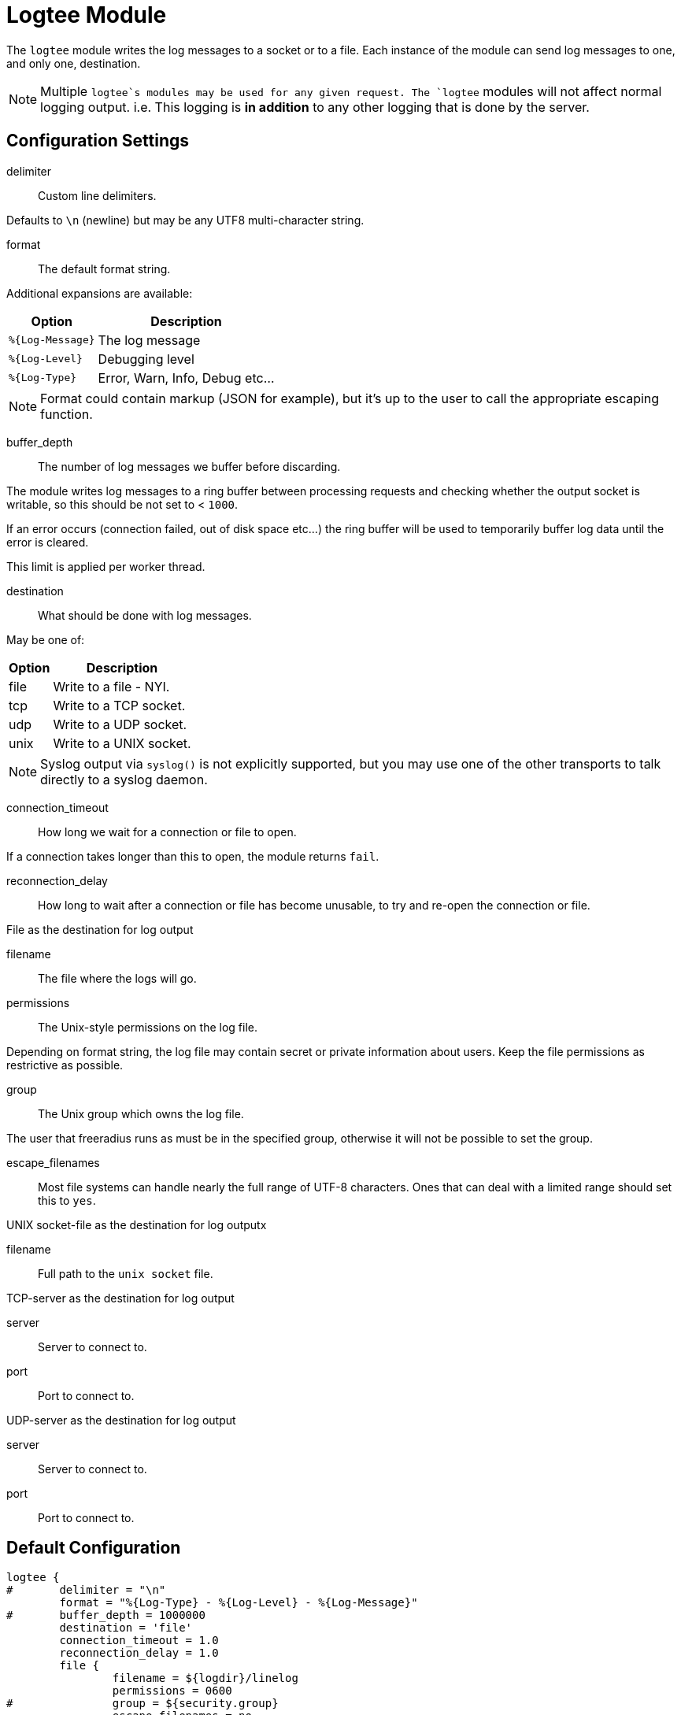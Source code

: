 



= Logtee Module

The `logtee` module writes the log messages to a socket or to a
file.  Each instance of the module can send log messages to one,
and only one, destination.

NOTE: Multiple `logtee`s modules may be used for any given request.
The `logtee` modules will not affect normal logging output.
i.e. This logging is *in addition* to any other logging that is
done by the server.



## Configuration Settings


delimiter::  Custom line delimiters.

Defaults to `\n` (newline) but may be any UTF8 multi-character
string.



format:: The default format string.

Additional expansions are available:

[options="header,autowidth"]
|===
| Option           | Description
| `%{Log-Message}` | The log message
| `%{Log-Level}`	  | Debugging level
| `%{Log-Type}`	  | Error, Warn, Info, Debug etc...
|===

NOTE: Format could contain markup (JSON for example), but it's up
to the user to call the appropriate escaping function.



buffer_depth::

The number of log messages we buffer before discarding.

The module writes log messages to a ring buffer between
processing requests and checking whether the output socket is
writable, so this should be not set to < `1000`.

If an error occurs (connection failed, out of disk space
etc...) the ring buffer will be used to temporarily buffer
log data until the error is cleared.

This limit is applied per worker thread.



destination:: What should be done with log messages.

May be one of:

[options="header,autowidth"]
|===
| Option | Description
| file   | Write to a file - NYI.
| tcp    | Write to a TCP socket.
| udp    | Write to a UDP socket.
| unix   | Write to a UNIX socket.
|===

NOTE: Syslog output via `syslog()` is not explicitly supported,
but you may use one of the other transports to talk directly to
a syslog daemon.



connection_timeout:: How long we wait for a connection or file to open.

If a connection takes longer than this to open, the module returns `fail`.



reconnection_delay::

How long to wait after a connection or file has become
unusable, to try and re-open the connection or file.



.File as the destination for log output


filename:: The file where the logs will go.



permissions:: The Unix-style permissions on the log file.

Depending on format string, the log file may contain secret or
private information about users.  Keep the file permissions as
restrictive as possible.



group:: The Unix group which owns the log file.

The user that freeradius runs as must be in the specified
group, otherwise it will not be possible to set the group.



escape_filenames::

Most file systems can handle nearly the full range of UTF-8
characters.  Ones that can deal with a limited range should
set this to `yes`.



.UNIX socket-file as the destination for log outputx


filename:: Full path to the `unix socket` file.



.TCP-server as the destination for log output


server:: Server to connect to.



port:: Port to connect to.



.UDP-server as the destination for log output


server:: Server to connect to.



port:: Port to connect to.


== Default Configuration

```
logtee {
#	delimiter = "\n"
	format = "%{Log-Type} - %{Log-Level} - %{Log-Message}"
#	buffer_depth = 1000000
	destination = 'file'
	connection_timeout = 1.0
	reconnection_delay = 1.0
	file {
		filename = ${logdir}/linelog
		permissions = 0600
#		group = ${security.group}
		escape_filenames = no
	}
	unix {
		filename = /path/to/unix.socket
	}
	tcp {
		server = "example.org"
		port = 514
	}
	udp {
		server = "example.org"
		port = 514
	}
}
```

// Copyright (C) 2025 Network RADIUS SAS.  Licenced under CC-by-NC 4.0.
// This documentation was developed by Network RADIUS SAS.
